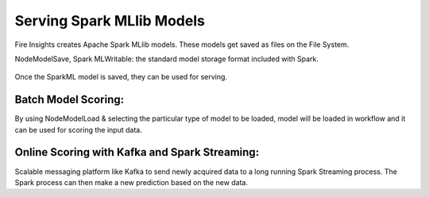 Serving Spark MLlib Models
===========================

Fire Insights creates Apache Spark MLlib models. These models get saved as files on the File System.

NodeModelSave, Spark MLWritable: the standard model storage format included with Spark.

.. figure:: ../../_assets/model/SparkMLModelSave.png
   :alt: SaveML Model
   :align: center
   :width: 30%

Once the SparkML model is saved, they can be used for serving.

Batch Model Scoring:
--------------------

By using NodeModelLoad & selecting the particular type of model to be loaded, model will be loaded in workflow and it can be used for scoring the input data.

.. figure:: ../../_assets/model/SparkMLModelScore.png
   :alt: LoadML Model & Score
   :align: center
   :width: 30%

Online Scoring with Kafka and Spark Streaming:
---------------------------------------------

Scalable messaging platform like Kafka to send newly acquired data to a long running Spark Streaming process. The Spark process can then make a new prediction based on the new data.


